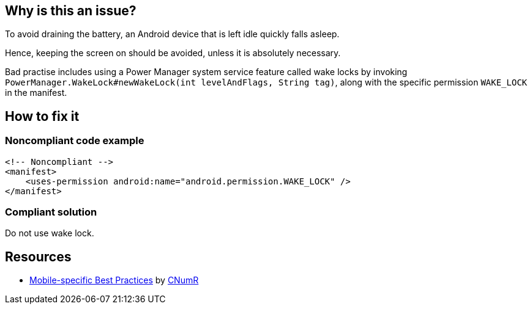 :!sectids:

== Why is this an issue?

To avoid draining the battery, an Android device that is left idle quickly falls asleep.

Hence, keeping the screen on should be avoided, unless it is absolutely necessary.

Bad practise includes using a Power Manager system service feature called wake locks
by invoking `PowerManager.WakeLock#newWakeLock(int levelAndFlags, String tag)`,
along with the specific permission `WAKE_LOCK` in the manifest.

== How to fix it
=== Noncompliant code example

[source,xml]
----
<!-- Noncompliant -->
<manifest>
    <uses-permission android:name="android.permission.WAKE_LOCK" />
</manifest>
----

=== Compliant solution

Do not use wake lock.

== Resources

- https://github.com/cnumr/best-practices-mobile[Mobile-specific Best Practices] by https://collectif.greenit.fr/index_en.html[CNumR]
